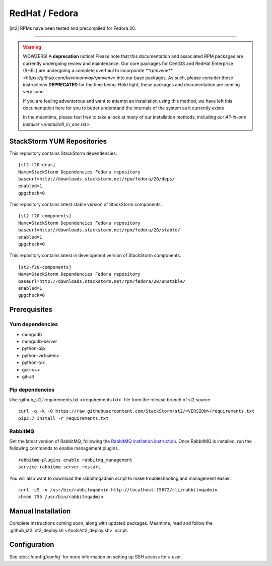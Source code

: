 RedHat / Fedora
================

|st2| RPMs have been tested and precompiled for Fedora 20.

---------------

.. warning::

   WOWZERS! A **deprecation** notice! Please note that this documentation and associated RPM packages are currently undergoing review and maintenance. Our core packages for CentOS and RedHat Enterprise (RHEL) are undergoing a complete overhaul to incorporate `**rpmvenv** <https://github.com/kevinconway/rpmvenv>` into our base packages. As such, please consider these instructions **DEPRECATED** for the time being. Hold tight, these packages and documentation are coming very soon.

   If you are feeling adventerous and want to attempt an installation using this method, we have left this documentation here for you to better understand the internals of the system as it currently exists

   In the meantime, please feel free to take a look at many of our installation methods, including our `All-in-one Installer </install/all_in_one.rst>`.


StackStorm YUM Repositories
^^^^^^^^^^^^^^^^^^^^^^^^^^^


This repository contains StackStorm dependencies:

::

  [st2-f20-deps]
  Name=StackStorm Dependencies Fedora repository
  baseurl=http://downloads.stackstorm.net/rpm/fedora/20/deps/
  enabled=1
  gpgcheck=0

This repository contains latest stable version of StackStorm components:

::

  [st2-f20-components]
  Name=StackStorm Dependencies Fedora repository
  baseurl=http://downloads.stackstorm.net/rpm/fedora/20/stable/
  enabled=1
  gpgcheck=0


This repository contains latest in development version of StackStorm components.

::

  [st2-f20-components]
  Name=StackStorm Dependencies Fedora repository
  baseurl=http://downloads.stackstorm.net/rpm/fedora/20/unstable/
  enabled=1
  gpgcheck=0


Prerequisites
^^^^^^^^^^^^^

Yum dependencies
''''''''''''''''

-  mongodb
-  mongodb-server
-  python-pip
-  python-virtualenv
-  python-tox
-  gcc-c++
-  git-all

Pip dependencies
''''''''''''''''

Use :github_st2:`requirements.txt </requirements.txt>` file from the release brunch of st2 source.

::

    curl -q -k -O https://raw.githubusercontent.com/StackStorm/st2/<VERSION>/requirements.txt
    pip2.7 install -r requirements.txt

RabbitMQ
''''''''

Get the latest version of RabbitMQ, following the `RabbitMQ instllation instruction <http://www.rabbitmq.com/install-debian.html>`__. Once RabbitMQ is installed, run the following commands to enable management plugins.

::

    rabbitmq-plugins enable rabbitmq_management
    service rabbitmq-server restart

You will also want to download the rabbitmqadmin script to make troubleshooting and management easier.

::

    curl -sS -o /usr/bin/rabbitmqadmin http://localhost:15672/cli/rabbitmqadmin
    chmod 755 /usr/bin/rabbitmqadmin


Manual Installation
^^^^^^^^^^^^^^^^^^^

Complete instructions coming soon, along with updated packages. Meantime, read and follow the :github_st2:`st2_deploy.sh </tools/st2_deploy.sh>` script.


Configuration
^^^^^^^^^^^^^

See  :doc:`/config/config` for more information on setting up SSH access for a user.
